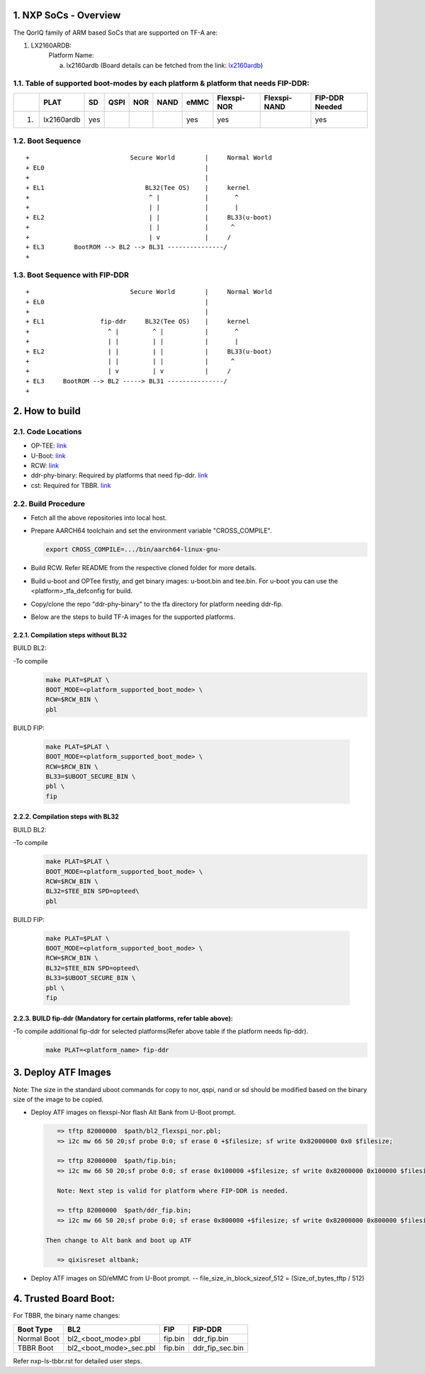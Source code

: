 NXP SoCs - Overview
=====================
.. section-numbering::
    :suffix: .

The QorIQ family of ARM based SoCs that are supported on TF-A are:

1. LX2160ARDB:
        Platform Name:

        a. lx2160ardb (Board details can be fetched from the link: `lx2160ardb`_)


Table of supported boot-modes by each platform & platform that needs FIP-DDR:
-----------------------------------------------------------------------------

+---+-----------------+-------+--------+-------+-------+-------+-------------+--------------+----------------+
|   |      PLAT       |  SD   |  QSPI  |  NOR  | NAND  | eMMC  | Flexspi-NOR | Flexspi-NAND | FIP-DDR Needed |
+===+=================+=======+========+=======+=======+=======+=============+==============+================+
| 1.| lx2160ardb      |  yes  |        |       |       |  yes  |   yes       |              |     yes        |
+---+-----------------+-------+--------+-------+-------+-------+-------------+--------------+----------------+

Boot Sequence
-------------
::

+                           Secure World        |     Normal World
+ EL0                                           |
+                                               |
+ EL1                           BL32(Tee OS)    |     kernel
+                                ^ |            |       ^
+                                | |            |       |
+ EL2                            | |            |     BL33(u-boot)
+                                | |            |      ^
+                                | v            |     /
+ EL3        BootROM --> BL2 --> BL31 ---------------/
+

Boot Sequence with FIP-DDR
--------------------------
::

+                           Secure World        |     Normal World
+ EL0                                           |
+                                               |
+ EL1               fip-ddr     BL32(Tee OS)    |     kernel
+                     ^ |         ^ |           |       ^
+                     | |         | |           |       |
+ EL2                 | |         | |           |     BL33(u-boot)
+                     | |         | |           |      ^
+                     | v         | v           |     /
+ EL3     BootROM --> BL2 -----> BL31 ---------------/
+


How to build
=============

Code Locations
--------------

-  OP-TEE:
   `link <https://source.codeaurora.org/external/qoriq/qoriq-components/optee_os>`__

-  U-Boot:
   `link <https://source.codeaurora.org/external/qoriq/qoriq-components/u-boot>`__

-  RCW:
   `link <https://source.codeaurora.org/external/qoriq/qoriq-components/rcw>`__

-  ddr-phy-binary: Required by platforms that need fip-ddr.
   `link <https:://github.com/NXP/ddr-phy-binary>`__

-  cst: Required for TBBR.
   `link <https:://source.codeaurora.org/external/qoriq/qoriq-components/cst>`__

Build Procedure
---------------

-  Fetch all the above repositories into local host.

-  Prepare AARCH64 toolchain and set the environment variable "CROSS_COMPILE".

   .. code:: shell

       export CROSS_COMPILE=.../bin/aarch64-linux-gnu-

-  Build RCW. Refer README from the respective cloned folder for more details.

-  Build u-boot and OPTee firstly, and get binary images: u-boot.bin and tee.bin.
   For u-boot you can use the <platform>_tfa_defconfig for build.

-  Copy/clone the repo "ddr-phy-binary" to the tfa directory for platform needing ddr-fip.

-  Below are the steps to build TF-A images for the supported platforms.

Compilation steps without BL32
~~~~~~~~~~~~~~~~~~~~~~~~~~~~~~

BUILD BL2:

-To compile
   .. code:: shell

       make PLAT=$PLAT \
       BOOT_MODE=<platform_supported_boot_mode> \
       RCW=$RCW_BIN \
       pbl

BUILD FIP:

   .. code:: shell

       make PLAT=$PLAT \
       BOOT_MODE=<platform_supported_boot_mode> \
       RCW=$RCW_BIN \
       BL33=$UBOOT_SECURE_BIN \
       pbl \
       fip

Compilation steps with BL32
~~~~~~~~~~~~~~~~~~~~~~~~~~~~~~

BUILD BL2:

-To compile
   .. code:: shell

       make PLAT=$PLAT \
       BOOT_MODE=<platform_supported_boot_mode> \
       RCW=$RCW_BIN \
       BL32=$TEE_BIN SPD=opteed\
       pbl

BUILD FIP:

   .. code:: shell

       make PLAT=$PLAT \
       BOOT_MODE=<platform_supported_boot_mode> \
       RCW=$RCW_BIN \
       BL32=$TEE_BIN SPD=opteed\
       BL33=$UBOOT_SECURE_BIN \
       pbl \
       fip


BUILD fip-ddr (Mandatory for certain platforms, refer table above):
~~~~~~~~~~~~~~~~~~~~~~~~~~~~~~~~~~~~~~~~~~~~~~~~~~~~~~~~~~~~~~~~~

-To compile additional fip-ddr for selected platforms(Refer above table if the platform needs fip-ddr).
   .. code:: shell

	make PLAT=<platform_name> fip-ddr


Deploy ATF Images
=================

Note: The size in the standard uboot commands for copy to nor, qspi, nand or sd
should be modified based on the binary size of the image to be copied.

-  Deploy ATF images on flexspi-Nor flash Alt Bank from U-Boot prompt.

   .. code:: shell

       => tftp 82000000  $path/bl2_flexspi_nor.pbl;
       => i2c mw 66 50 20;sf probe 0:0; sf erase 0 +$filesize; sf write 0x82000000 0x0 $filesize;

       => tftp 82000000  $path/fip.bin;
       => i2c mw 66 50 20;sf probe 0:0; sf erase 0x100000 +$filesize; sf write 0x82000000 0x100000 $filesize;

       Note: Next step is valid for platform where FIP-DDR is needed.

       => tftp 82000000  $path/ddr_fip.bin;
       => i2c mw 66 50 20;sf probe 0:0; sf erase 0x800000 +$filesize; sf write 0x82000000 0x800000 $filesize;

    Then change to Alt bank and boot up ATF

       => qixisreset altbank;

-  Deploy ATF images on SD/eMMC from U-Boot prompt.
   -- file_size_in_block_sizeof_512 = (Size_of_bytes_tftp / 512)

   .. code:: shell
       => tftp 82000000  $path/bl2_sd.pbl;
       => mmc write 82000000 8 <file_size_in_block_sizeof_512>;'

       => tftp 82000000  $path/fip.bin;
       => mmc write 82000000 0x800 <file_size_in_block_sizeof_512>;'

       Note: Next step is valid for platform that needs FIP-DDR.

       => tftp 82000000  $path/ddr_fip.bin;
       => mmc write 82000000 0x4000 <file_size_in_block_sizeof_512>;'


Trusted Board Boot:
==================

For TBBR, the binary name changes:

+-------------+--------------------------+---------+-------------------+
|  Boot Type  |           BL2            |   FIP   |      FIP-DDR      |
+=============+==========================+=========+===================+
| Normal Boot |  bl2_<boot_mode>.pbl     | fip.bin | ddr_fip.bin       |
+-------------+--------------------------+---------+-------------------+
| TBBR Boot   |  bl2_<boot_mode>_sec.pbl | fip.bin | ddr_fip_sec.bin   |
+-------------+--------------------------+---------+-------------------+

Refer nxp-ls-tbbr.rst for detailed user steps.


.. _lx2160ardb: https://www.nxp.com/products/processors-and-microcontrollers/arm-processors/layerscape-communication-process/layerscape-lx2160a-multicore-communications-processor:LX2160A
